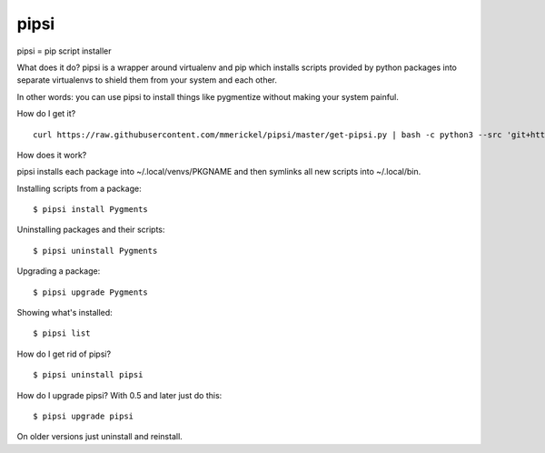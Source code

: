 pipsi
=====

pipsi = pip script installer

What does it do?  pipsi is a wrapper around virtualenv and pip
which installs scripts provided by python packages into separate
virtualenvs to shield them from your system and each other.

In other words: you can use pipsi to install things like
pygmentize without making your system painful.

How do I get it?

::

    curl https://raw.githubusercontent.com/mmerickel/pipsi/master/get-pipsi.py | bash -c python3 --src 'git+https://github.com/mmerickel/pipsi.git#egg=pipsi'

How does it work?

pipsi installs each package into ~/.local/venvs/PKGNAME and then
symlinks all new scripts into ~/.local/bin.

Installing scripts from a package::

      $ pipsi install Pygments

Uninstalling packages and their scripts::

      $ pipsi uninstall Pygments

Upgrading a package::

      $ pipsi upgrade Pygments

Showing what's installed::

      $ pipsi list

How do I get rid of pipsi?

::

      $ pipsi uninstall pipsi

How do I upgrade pipsi?  With 0.5 and later just do this::

      $ pipsi upgrade pipsi

On older versions just uninstall and reinstall.
